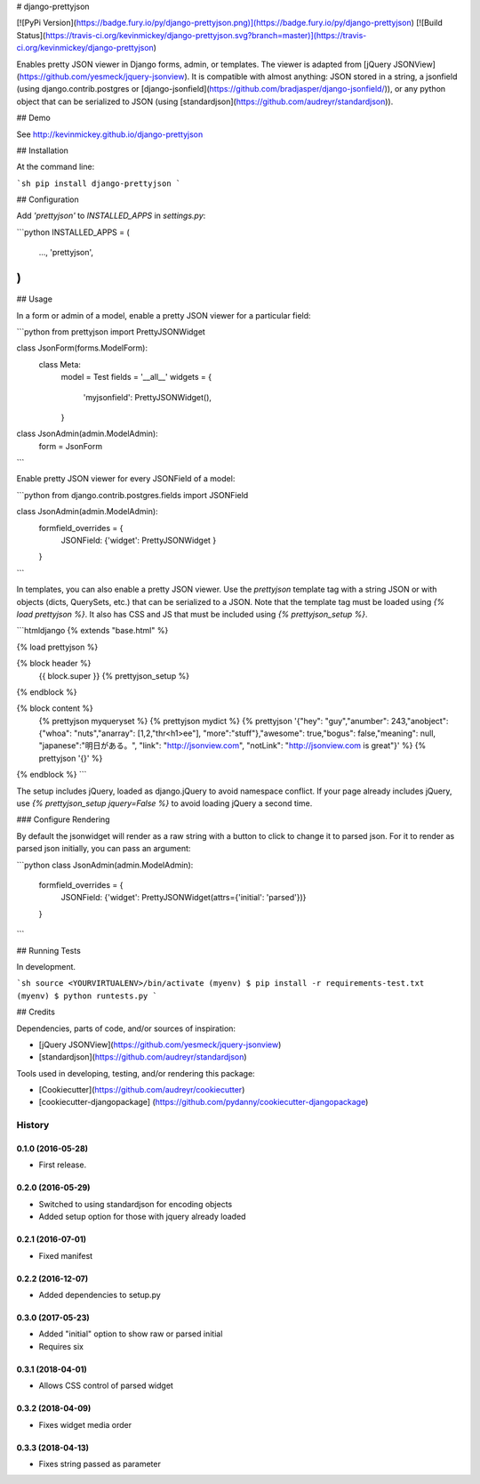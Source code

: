 # django-prettyjson

[![PyPi Version](https://badge.fury.io/py/django-prettyjson.png)](https://badge.fury.io/py/django-prettyjson) [![Build Status](https://travis-ci.org/kevinmickey/django-prettyjson.svg?branch=master)](https://travis-ci.org/kevinmickey/django-prettyjson)

Enables pretty JSON viewer in Django forms, admin, or templates.  The viewer is adapted from [jQuery JSONView](https://github.com/yesmeck/jquery-jsonview).  It is compatible with almost anything: JSON stored in a string, a jsonfield (using django.contrib.postgres or [django-jsonfield](https://github.com/bradjasper/django-jsonfield/)), or any python object that can be serialized to JSON (using [standardjson](https://github.com/audreyr/standardjson)).

## Demo

See http://kevinmickey.github.io/django-prettyjson

## Installation

At the command line:

```sh
pip install django-prettyjson
```

## Configuration

Add `'prettyjson'` to `INSTALLED_APPS` in `settings.py`:

```python
INSTALLED_APPS = (
  ...,
  'prettyjson',
)
```

## Usage

In a form or admin of a model, enable a pretty JSON viewer for a particular field:

```python
from prettyjson import PrettyJSONWidget

class JsonForm(forms.ModelForm):
  class Meta:
    model = Test
    fields = '__all__'
    widgets = {
      'myjsonfield': PrettyJSONWidget(),
    }

class JsonAdmin(admin.ModelAdmin):
  form = JsonForm
```

Enable pretty JSON viewer for every JSONField of a model:

```python
from django.contrib.postgres.fields import JSONField

class JsonAdmin(admin.ModelAdmin):
  formfield_overrides = {
    JSONField: {'widget': PrettyJSONWidget }
  }
```

In templates, you can also enable a pretty JSON viewer.  Use the `prettyjson` template tag with a string JSON or with objects (dicts, QuerySets, etc.) that can be serialized to a JSON.  Note that the template tag must be loaded using `{% load prettyjson %}`.  It also has CSS and JS that must be included using `{% prettyjson_setup %}`.

```htmldjango
{% extends "base.html" %}

{% load prettyjson %}

{% block header %}
  {{ block.super }}
  {% prettyjson_setup %}
{% endblock %}

{% block content %}
  {% prettyjson myqueryset %}
  {% prettyjson mydict %}
  {% prettyjson '{"hey": "guy","anumber": 243,"anobject": {"whoa": "nuts","anarray": [1,2,"thr<h1>ee"], "more":"stuff"},"awesome": true,"bogus": false,"meaning": null, "japanese":"明日がある。", "link": "http://jsonview.com", "notLink": "http://jsonview.com is great"}' %}
  {% prettyjson '{}' %}
{% endblock %}
```

The setup includes jQuery, loaded as django.jQuery to avoid namespace conflict.  If your page already includes jQuery, use `{% prettyjson_setup jquery=False %}` to avoid loading jQuery a second time.

### Configure Rendering

By default the jsonwidget will render as a raw string with a button to click to change it to parsed json. For it to render as parsed json initially, you can pass an argument:

```python
class JsonAdmin(admin.ModelAdmin):
  formfield_overrides = {
    JSONField: {'widget': PrettyJSONWidget(attrs={'initial': 'parsed'})}
  }
```

## Running Tests

In development.

```sh
source <YOURVIRTUALENV>/bin/activate
(myenv) $ pip install -r requirements-test.txt
(myenv) $ python runtests.py
```

## Credits

Dependencies, parts of code, and/or sources of inspiration:

* [jQuery JSONView](https://github.com/yesmeck/jquery-jsonview)
* [standardjson](https://github.com/audreyr/standardjson)

Tools used in developing, testing, and/or rendering this package:

* [Cookiecutter](https://github.com/audreyr/cookiecutter)
* [cookiecutter-djangopackage] (https://github.com/pydanny/cookiecutter-djangopackage)




History
-------

0.1.0 (2016-05-28)
++++++++++++++++++

* First release.

0.2.0 (2016-05-29)
++++++++++++++++++

* Switched to using standardjson for encoding objects
* Added setup option for those with jquery already loaded

0.2.1 (2016-07-01)
++++++++++++++++++

* Fixed manifest

0.2.2 (2016-12-07)
++++++++++++++++++

* Added dependencies to setup.py

0.3.0 (2017-05-23)
++++++++++++++++++

* Added "initial" option to show raw or parsed initial
* Requires six

0.3.1 (2018-04-01)
++++++++++++++++++

* Allows CSS control of parsed widget

0.3.2 (2018-04-09)
++++++++++++++++++

* Fixes widget media order

0.3.3 (2018-04-13)
++++++++++++++++++

* Fixes string passed as parameter


